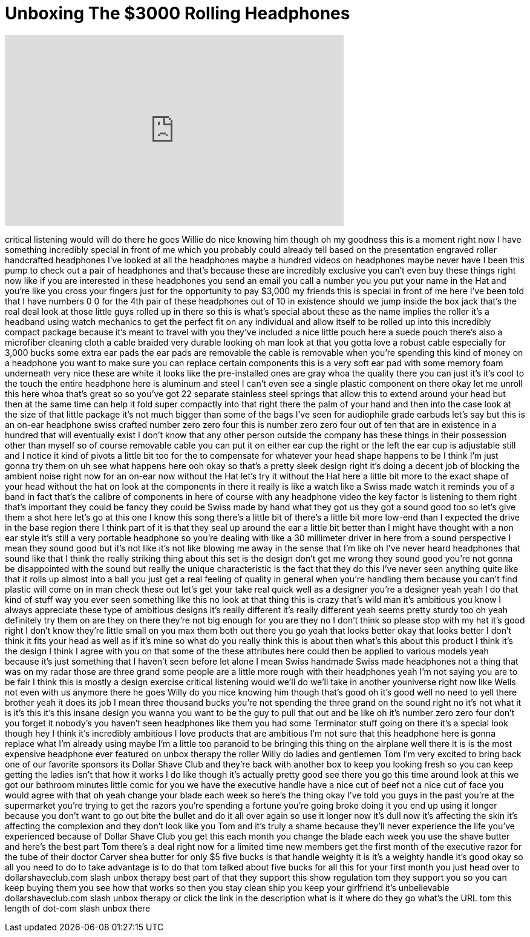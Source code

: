 = Unboxing The $3000 Rolling Headphones
:published_at: 2017-08-08
:hp-alt-title: Unboxing The $3000 Rolling Headphones
:hp-image: https://i.ytimg.com/vi/__RbDWQ2-ho/maxresdefault.jpg


++++
<iframe width="560" height="315" src="https://www.youtube.com/embed/__RbDWQ2-ho?rel=0" frameborder="0" allow="autoplay; encrypted-media" allowfullscreen></iframe>
++++

critical listening would will do there
he goes Willie do nice knowing him
though oh my goodness this is a moment
right now I have something incredibly
special in front of me which you
probably could already tell based on the
presentation engraved roller handcrafted
headphones I've looked at all the
headphones maybe a hundred videos on
headphones maybe never have I been this
pump to check out a pair of headphones
and that's because these are incredibly
exclusive you can't even buy these
things right now like if you are
interested in these headphones you send
an email you call a number you you put
your name in the Hat and you're like you
cross your fingers just for the
opportunity to pay $3,000 my friends
this is special in front of me here I've
been told that I have numbers 0 0 for
the 4th pair of these headphones out of
10 in existence should we jump inside
the box jack
that's the real deal look at those
little guys rolled up in there so this
is what's special about these as the
name implies the roller it's a headband
using watch mechanics to get the perfect
fit on any individual and allow itself
to be rolled up into this incredibly
compact package because it's meant to
travel with you they've included a nice
little pouch here a suede pouch there's
also a microfiber cleaning cloth a cable
braided very durable looking oh man look
at that you gotta love a robust cable
especially for 3,000 bucks some extra
ear pads the ear pads are removable the
cable is removable when you're spending
this kind of money on a headphone you
want to make sure you can replace
certain components this is a very soft
ear pad with some memory foam underneath
very nice these are white it looks like
the pre-installed ones are gray whoa
the quality there you can just it's it's
cool to the touch the entire headphone
here is aluminum and steel I can't even
see a single plastic component on there
okay let me unroll this here whoa that's
great so so you've got 22 separate
stainless steel springs that allow this
to extend around your head but then at
the same time can help it fold super
compactly into that right there the palm
of your hand
and then into the case look at the size
of that little package it's not much
bigger than some of the bags I've seen
for audiophile grade earbuds let's say
but this is an on-ear headphone swiss
crafted number zero zero four this is
number zero zero four out of ten that
are in existence in a hundred that will
eventually exist I don't know that any
other person outside the company has
these things in their possession other
than myself
so of course removable cable you can put
it on either ear cup the right or the
left the ear cup is adjustable still and
I notice it kind of pivots a little bit
too for the
to compensate for whatever your head
shape happens to be I think I'm just
gonna try them on uh see what happens
here ooh okay so that's a pretty sleek
design right it's doing a decent job of
blocking the ambient noise right now for
an on-ear now without the Hat let's try
it without the Hat here a little bit
more to the exact shape of your head
without the hat on
look at the components in there it
really is like a watch like a Swiss made
watch it reminds you of a band in fact
that's the calibre of components in here
of course with any headphone video the
key factor is listening to them right
that's important
they could be fancy they could be Swiss
made by hand what they got us they got a
sound good too so let's give them a shot
here let's go at this one I know this
song
there's a little bit of there's a little
bit more low-end than I expected the
drive in the base region there I think
part of it is that they seal up around
the ear a little bit better than I might
have thought with a non ear style it's
still a very portable headphone so
you're dealing with like a 30 millimeter
driver in here from a sound perspective
I mean they sound good but it's not like
it's not like blowing me away in the
sense that I'm like oh I've never heard
headphones that sound like that I think
the really striking thing about this set
is the design don't get me wrong they
sound good you're not gonna be
disappointed with the sound but really
the unique characteristic is the fact
that they do this I've never seen
anything quite like that it rolls up
almost into a ball you just get a real
feeling of quality in general when
you're handling them because you can't
find plastic will come on in man check
these out let's get your take real quick
well as a designer you're a designer
yeah yeah I do that kind of stuff way
you ever seen something like this no
look at that thing this is crazy that's
wild man
it's ambitious you know I always
appreciate these type of ambitious
designs it's really different it's
really different yeah seems pretty
sturdy too oh yeah definitely
try them on are they on there they're
not big enough for you are they no I
don't think so please stop with my hat
it's good right I don't know they're
little small on you max them both out
there you go yeah that looks better
okay that looks better I don't think it
fits your head as well as if it's mine
so what do you really think this is
about then what's this about this
product I think it's the design I think
I agree with you on that some of the
these attributes here could then be
applied to various models yeah because
it's just something that I haven't seen
before let alone
I mean Swiss handmade Swiss made
headphones not a thing that was on my
radar
those are three grand some people are a
little more rough with their headphones
yeah I'm not saying you are to be fair I
think this is mostly a design exercise
critical listening would we'll do we'll
take in another youniverse right now
like Wells not even with us anymore
there he goes Willy do you nice knowing
him though that's good oh it's good well
no need to yell there brother yeah it
does its job I mean three thousand bucks
you're not spending the three grand on
the sound right no it's not what it is
it's this it's this insane design you
wanna you want to be the guy to pull
that out and be like oh it's number zero
zero four don't you forget it
nobody's you haven't seen headphones
like them you had some Terminator stuff
going on there it's a special look
though hey I think it's incredibly
ambitious I love products that are
ambitious I'm not sure that this
headphone here is gonna replace what I'm
already using maybe I'm a little too
paranoid to be bringing this thing on
the airplane well there it is is the
most expensive headphone ever featured
on unbox therapy the roller Willy do
ladies and gentlemen Tom I'm very
excited to bring back one of our
favorite sponsors its Dollar Shave Club
and they're back with another box to
keep you looking fresh so you can keep
getting the ladies isn't that how it
works I do like though it's actually
pretty good see there you go this time
around look at this we got our bathroom
minutes little comic for you we have the
executive handle have a nice cut of beef
not a nice cut of face you would agree
with that
oh yeah change your blade each week so
here's the thing okay I've told you guys
in the past you're at the supermarket
you're trying to get the razors you're
spending a fortune you're going broke
doing it you end up using it longer
because you don't want to go out bite
the bullet and do it all over again so
use it longer now it's dull now it's
affecting the skin it's affecting the
complexion and they don't look like you
Tom and it's truly a shame because
they'll never experience the life you've
experienced because of Dollar Shave Club
you get this each month you change the
blade each week you use the shave butter
and here's the best part Tom there's a
deal right now for a limited time new
members get the first month of the
executive razor for the tube of their
doctor Carver shea butter for only $5
five bucks is that
handle weighty it is it's a weighty
handle it's good okay so all you need to
do to take advantage is to do that tom
talked about five bucks for all this for
your first month you just head over to
dollarshaveclub.com slash unbox therapy
best part of that they support this show
regulation tom they support you so you
can keep buying them you see how that
works so then you stay clean ship you
keep your girlfriend it's unbelievable
dollarshaveclub.com slash unbox therapy
or click the link in the description
what is it where do they go what's the
URL tom this length of dot-com slash
unbox there
